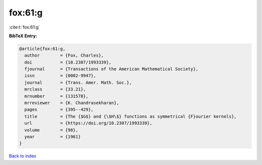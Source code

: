 fox:61:g
========

:cite:t:`fox:61:g`

**BibTeX Entry:**

.. code-block:: bibtex

   @article{fox:61:g,
     author        = {Fox, Charles},
     doi           = {10.2307/1993339},
     fjournal      = {Transactions of the American Mathematical Society},
     issn          = {0002-9947},
     journal       = {Trans. Amer. Math. Soc.},
     mrclass       = {33.21},
     mrnumber      = {131578},
     mrreviewer    = {K. Chandrasekharan},
     pages         = {395--429},
     title         = {The {$G$} and {\$H\$} functions as symmetrical {F}ourier kernels},
     url           = {https://doi.org/10.2307/1993339},
     volume        = {98},
     year          = {1961}
   }

`Back to index <../By-Cite-Keys.rst>`_
